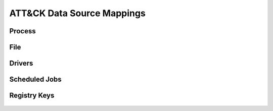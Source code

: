 .. _Data Sources:

ATT&CK Data Source Mappings
===========================

Process
-------

.. figure:: _static/datasource_process.PNG
   :alt: Data Source Scoring for Processes
   :align: center


File
----

.. figure:: _static/datasource_file.PNG
   :alt: Data Source Scoring for Processes
   :align: center


Drivers
-------

.. figure:: _static/datasource_driver.PNG
   :alt: Data Source Scoring for Processes
   :align: center


Scheduled Jobs
--------------

.. figure:: _static/datasource_scheduledjob.PNG
   :alt: Data Source Scoring for Processes
   :align: center


Registry Keys
-------------

.. figure:: _static/datasource_registrykey.PNG
   :alt: Data Source Scoring for Processes
   :align: center

